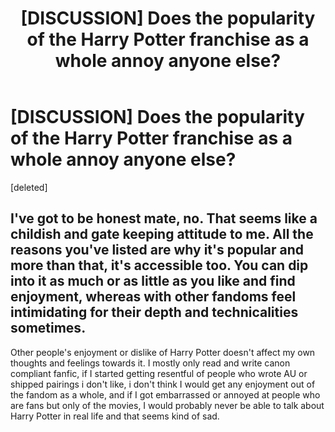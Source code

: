 #+TITLE: [DISCUSSION] Does the popularity of the Harry Potter franchise as a whole annoy anyone else?

* [DISCUSSION] Does the popularity of the Harry Potter franchise as a whole annoy anyone else?
:PROPERTIES:
:Score: 0
:DateUnix: 1585515660.0
:DateShort: 2020-Mar-30
:FlairText: Discussion
:END:
[deleted]


** I've got to be honest mate, no. That seems like a childish and gate keeping attitude to me. All the reasons you've listed are why it's popular and more than that, it's accessible too. You can dip into it as much or as little as you like and find enjoyment, whereas with other fandoms feel intimidating for their depth and technicalities sometimes.

Other people's enjoyment or dislike of Harry Potter doesn't affect my own thoughts and feelings towards it. I mostly only read and write canon compliant fanfic, if I started getting resentful of people who wrote AU or shipped pairings i don't like, i don't think I would get any enjoyment out of the fandom as a whole, and if I got embarrassed or annoyed at people who are fans but only of the movies, I would probably never be able to talk about Harry Potter in real life and that seems kind of sad.
:PROPERTIES:
:Author: FloreatCastellum
:Score: 1
:DateUnix: 1585516197.0
:DateShort: 2020-Mar-30
:END:
